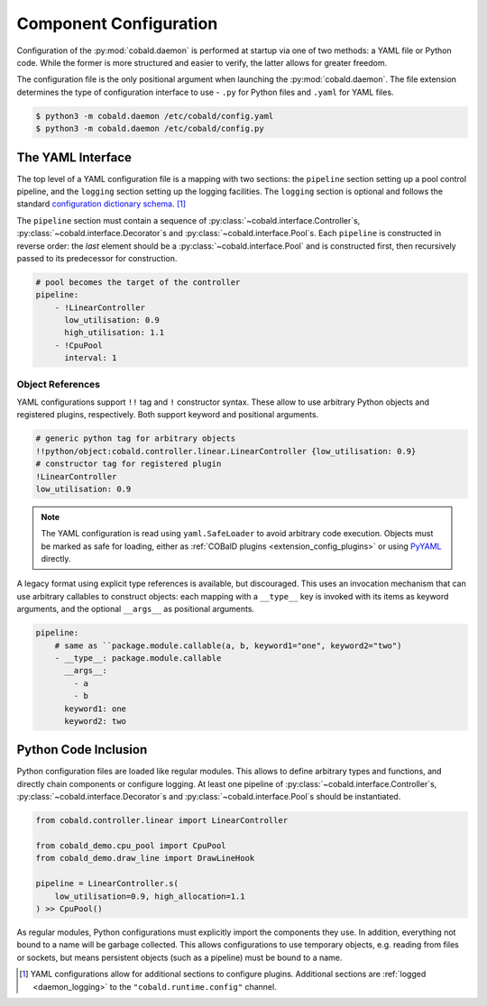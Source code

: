=======================
Component Configuration
=======================

Configuration of the :py:mod:`cobald.daemon` is performed at startup via one of two methods:
a YAML file or Python code.
While the former is more structured and easier to verify, the latter allows for greater freedom.

The configuration file is the only positional argument when launching the :py:mod:`cobald.daemon`.
The file extension determines the type of configuration interface to use -
``.py`` for Python files and ``.yaml`` for YAML files.

.. code:: bash

    $ python3 -m cobald.daemon /etc/cobald/config.yaml
    $ python3 -m cobald.daemon /etc/cobald/config.py

.. _yaml_configuration:

The YAML Interface
==================

The top level of a YAML configuration file is a mapping with two sections:
the ``pipeline`` section setting up a pool control pipeline,
and the ``logging`` section setting up the logging facilities.
The ``logging`` section is optional and follows the standard
`configuration dictionary schema`_. [#dangling]_

The ``pipeline`` section must contain a sequence of
:py:class:`~cobald.interface.Controller`\ s,
:py:class:`~cobald.interface.Decorator`\ s
and :py:class:`~cobald.interface.Pool`\ s.
Each ``pipeline`` is constructed in reverse order:
the *last* element should be a :py:class:`~cobald.interface.Pool`
and is constructed first,
then recursively passed to its predecessor for construction.

.. code:: yaml

    # pool becomes the target of the controller
    pipeline:
        - !LinearController
          low_utilisation: 0.9
          high_utilisation: 1.1
        - !CpuPool
          interval: 1

Object References
*****************

YAML configurations support ``!!`` tag and ``!`` constructor syntax.
These allow to use arbitrary Python objects and registered plugins, respectively.
Both support keyword and positional arguments.

.. code:: yaml

    # generic python tag for arbitrary objects
    !!python/object:cobald.controller.linear.LinearController {low_utilisation: 0.9}
    # constructor tag for registered plugin
    !LinearController
    low_utilisation: 0.9

.. versionadded:: 0.9.3

.. note::

    The YAML configuration is read using ``yaml.SafeLoader`` to avoid arbitrary code execution.
    Objects must be marked as safe for loading,
    either as :ref:`COBalD plugins <extension_config_plugins>`
    or using `PyYAML`_ directly.

A legacy format using explicit type references is available, but discouraged.
This uses an invocation mechanism that can use arbitrary callables to construct objects:
each mapping with a ``__type__`` key is invoked with its items as keyword arguments,
and the optional ``__args__`` as positional arguments.

.. code:: yaml

    pipeline:
        # same as ``package.module.callable(a, b, keyword1="one", keyword2="two")
        - __type__: package.module.callable
          __args__:
            - a
            - b
          keyword1: one
          keyword2: two

.. deprecated:: 0.9.3
    Use YAML tags and constructors instead.

Python Code Inclusion
=====================

Python configuration files are loaded like regular modules.
This allows to define arbitrary types and functions, and directly chain components or configure logging.
At least one pipeline of :py:class:`~cobald.interface.Controller`\ s,
:py:class:`~cobald.interface.Decorator`\ s
and :py:class:`~cobald.interface.Pool`\ s should be instantiated.

.. code:: python3

    from cobald.controller.linear import LinearController

    from cobald_demo.cpu_pool import CpuPool
    from cobald_demo.draw_line import DrawLineHook

    pipeline = LinearController.s(
        low_utilisation=0.9, high_allocation=1.1
    ) >> CpuPool()

As regular modules, Python configurations must explicitly import the components they use.
In addition, everything not bound to a name will be garbage collected.
This allows configurations to use temporary objects, e.g. reading from files or sockets,
but means persistent objects (such as a pipeline) must be bound to a name.

.. [#dangling] YAML configurations allow for additional sections to configure plugins.
               Additional sections are :ref:`logged <daemon_logging>` to the
               ``"cobald.runtime.config"`` channel.

.. _`configuration dictionary schema`: https://docs.python.org/3/library/logging.config.html#configuration-dictionary-schema

.. _`PyYAML`: https://pyyaml.org/wiki/PyYAMLDocumentation
